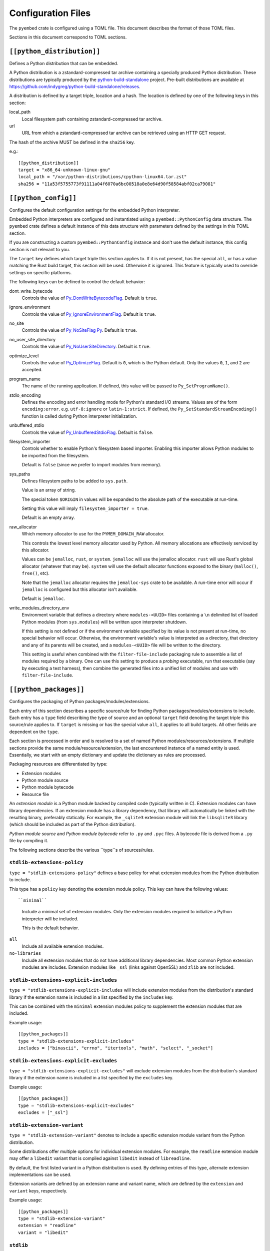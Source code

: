 ===================
Configuration Files
===================

The ``pyembed`` crate is configured using a TOML file. This document describes
the format of those TOML files.

Sections in this document correspond to TOML sections.

``[[python_distribution]]``
=========================

Defines a Python distribution that can be embedded.

A Python distribution is a zstandard-compressed tar archive containing a
specially produced Python distribution. These distributions are typically
produced by the
`python-build-standalone <https://github.com/indygreg/python-build-standalone>`_
project. Pre-built distributions are available at
https://github.com/indygreg/python-build-standalone/releases.

A distribution is defined by a target triple, location and a hash. The
location is defined by one of the following keys in this section:

local_path
   Local filesystem path containing zstandard-compressed tar archive.

url
   URL from which a zstandard-compressed tar archive can be retrieved using
   an HTTP GET request.

The hash of the archive MUST be defined in the ``sha256`` key.

e.g.::

    [[python_distribution]]
    target = "x86_64-unknown-linux-gnu"
    local_path = "/var/python-distributions/cpython-linux64.tar.zst"
    sha256 = "11a53f5755773f91111a04f6070a6bc00518a0e8e64d90f58584abf02ca79081"

``[[python_config]]``
===================

Configures the default configuration settings for the embedded Python
interpreter.

Embedded Python interpreters are configured and instantiated using a
``pyembed::PythonConfig`` data structure. The ``pyembed`` crate defines a
default instance of this data structure with parameters defined by the settings
in this TOML section.

If you are constructing a custom ``pyembed::PythonConfig`` instance and don't
use the default instance, this config section is not relevant to you.

The ``target`` key defines which target triple this section applies to.
If it is not present, has the special ``all``, or has a value matching the
Rust build target, this section will be used. Otherwise it is ignored.
This feature is typically used to override settings on specific platforms.

The following keys can be defined to control the default behavior:

dont_write_bytecode
   Controls the value of
   `Py_DontWriteBytecodeFlag <https://docs.python.org/3/c-api/init.html#c.Py_DontWriteBytecodeFlag>`_.
   Default is ``true``.

ignore_environment
   Controls the value of
   `Py_IgnoreEnvironmentFlag <https://docs.python.org/3/c-api/init.html#c.Py_IgnoreEnvironmentFlag>`_.
   Default is ``true``.

no_site
   Controls the value of
   `Py_NoSiteFlag Py <https://docs.python.org/3/c-api/init.html#c.Py_NoSiteFlag>`_.
   Default is ``true``.

no_user_site_directory
   Controls the value of
   `Py_NoUserSiteDirectory <https://docs.python.org/3/c-api/init.html#c.Py_NoUserSiteDirectory>`_.
   Default is ``true``.

optimize_level
   Controls the value of
   `Py_OptimizeFlag <https://docs.python.org/3/c-api/init.html#c.Py_OptimizeFlag>`_.
   Default is ``0``, which is the Python default. Only the values ``0``, ``1``, and
   ``2`` are accepted.

program_name
   The name of the running application. If defined, this value will be passed
   to ``Py_SetProgramName()``.

stdio_encoding
   Defines the encoding and error handling mode for Python's standard I/O
   streams. Values are of the form ``encoding:error``. e.g. ``utf-8:ignore``
   or ``latin-1:strict``. If defined, the ``Py_SetStandardStreamEncoding()``
   function is called during Python interpreter initialization.

unbuffered_stdio
   Controls the value of
   `Py_UnbufferedStdioFlag <https://docs.python.org/3/c-api/init.html#c.Py_UnbufferedStdioFlag>`_.
   Default is ``false``.

filesystem_importer
   Controls whether to enable Python's filesystem based importer. Enabling
   this importer allows Python modules to be imported from the filesystem.

   Default is ``false`` (since we prefer to import modules from memory).

sys_paths
   Defines filesystem paths to be added to ``sys.path``.

   Value is an array of string.

   The special token ``$ORIGIN`` in values will be expanded to the absolute
   path of the executable at run-time.

   Setting this value will imply ``filesystem_importer = true``.

   Default is an empty array.

raw_allocator
   Which memory allocator to use for the ``PYMEM_DOMAIN_RAW`` allocator.

   This controls the lowest level memory allocator used by Python. All
   memory allocations are effectively serviced by this allocator.

   Values can be ``jemalloc``, ``rust``, or ``system``. ``jemalloc`` will
   use the jemalloc allocator. ``rust`` will use Rust's global allocator
   (whatever that may be). ``system`` will use the default allocator functions
   exposed to the binary (``malloc()``, ``free()``, etc).

   Note that the ``jemalloc`` allocator requires the ``jemalloc-sys`` crate to be
   available. A run-time error will occur if ``jemalloc`` is configured but this
   allocator isn't available.

   Default is ``jemalloc``.

write_modules_directory_env
   Environment variable that defines a directory where ``modules-<UUID>`` files
   containing a ``\n`` delimited list of loaded Python modules (from ``sys.modules``)
   will be written upon interpreter shutdown.

   If this setting is not defined or if the environment variable specified by its
   value is not present at run-time, no special behavior will occur. Otherwise,
   the environment variable's value is interpreted as a directory, that directory
   and any of its parents will be created, and a ``modules-<UUID>`` file will
   be written to the directory.

   This setting is useful when combined with the ``filter-file-include`` packaging
   rule to assemble a list of modules required by a binary. One can use this
   setting to produce a *probing* executable, run that executable (say by
   executing a test harness), then combine the generated files into a unified
   list of modules and use with ``filter-file-include``.

``[[python_packages]]``
=======================

Configures the packaging of Python packages/modules/extensions.

Each entry of this section describes a specific source/rule for finding
Python packages/modules/extensions to include. Each entry has a ``type`` field
describing the type of source and an optional ``target`` field denoting the
target triple this source/rule applies to. If ``target`` is missing or has the
special value ``all``, it applies to all build targets. All other fields are
dependent on the ``type``.

Each section is processed in order and is resolved to a set of named Python
modules/resources/extensions. If multiple sections provide the same
module/resource/extension, the last encountered instance of a named entity is
used. Essentially, we start with an empty dictionary and update the
dictionary as rules are processed.

Packaging resources are differentiated by type:

* Extension modules
* Python module source
* Python module bytecode
* Resource file

An *extension module* is a Python module backed by compiled code (typically
written in C). Extension modules can have library dependencies. If an extension
module has a library dependency, that library will automatically be linked
with the resulting binary, preferably statically. For example, the
``_sqlite3`` extension module will link the ``libsqlite3`` library (which should
be included as part of the Python distribution).

*Python module source* and *Python module bytecode* refer to ``.py`` and
``.pyc`` files. A bytecode file is derived from a ``.py`` file by compiling
it.

The following sections describe the various ``type``s of sources/rules.

``stdlib-extensions-policy``
----------------------------

``type = "stdlib-extensions-policy"`` defines a base policy for what
extension modules from the Python distribution to include.

This type has a ``policy`` key denoting the extension module policy.
This key can have the following values::

``minimal``
   Include a minimal set of extension modules. Only the extension modules
   required to initialize a Python interpreter will be included.

   This is the default behavior.

``all``
   Include all available extension modules.

``no-libraries``
   Include all extension modules that do not have additional library
   dependencies. Most common Python extension modules are includes. Extension
   modules like ``_ssl`` (links against OpenSSL) and ``zlib`` are not
   included.

``stdlib-extensions-explicit-includes``
---------------------------------------

``type = "stdlib-extensions-explicit-includes`` will include extension
modules from the distribution's standard library if the extension name
is included in a list specified by the ``includes`` key.

This can be combined with the ``minimal`` extension modules policy to
supplement the extension modules that are included.

Example usage::

   [[python_packages]]
   type = "stdlib-extensions-explicit-includes"
   includes = ["binascii", "errno", "itertools", "math", "select", "_socket"]

``stdlib-extensions-explicit-excludes``
---------------------------------------

``type = "stdlib-extensions-explicit-excludes"`` will exclude extension
modules from the distribution's standard library if the extension name
is included in a list specified by the ``excludes`` key.

Example usage::

   [[python_packages]]
   type = "stdlib-extensions-explicit-excludes"
   excludes = ["_ssl"]

``stdlib-extension-variant``
----------------------------

``type = "stdlib-extension-variant"`` denotes to include a specific extension
module variant from the Python distribution.

Some distributions offer multiple options for individual extension modules.
For example, the ``readline`` extension module may offer a ``libedit``
variant that is compiled against ``libedit`` instead of ``libreadline``.

By default, the first listed variant in a Python distribution is used. By
defining entries of this type, alternate extension implementations can be
used.

Extension variants are defined by an extension name and variant name, which
are defined by the ``extension`` and ``variant`` keys, respectively.

Example usage::

   [[python_packages]]
   type = "stdlib-extension-variant"
   extension = "readline"
   variant = "libedit"

``stdlib``
----------

``type = "stdlib"`` denotes Python modules coming from the Python
distribution's standard library.

.. important::

   A ``stdlib`` entry is required, as Python can't be initialized without
   some modules from the standard library. It should almost always be the
   first ``[[python_packages]]`` entry in the config file.

The following keys control behavior:

exclude_test_modules

   A boolean indicating whether test-only modules should be excluded from
   packaging. The Python standard library typically ships various packages
   and modules used for testing Python itself.

   These modules are not referenced by *real* modules in the Python standard
   library and are excluded by default. Support for including them is provided
   for completeness sake, in case someone may want to run the Python standard
   library unit tests with PyOxidizer.

optimize_level
   The module optimization level for packaged bytecode.

   Allowed values are ``0``, ``1``, and ``2``.

   Defaults to ``0``, which is the Python default.

include_source
   Whether to include the source code for modules in addition to the bytecode.
   Defaults to true.

``package-root``
----------------

``type = "package-root"`` denotes packaging of modules and resources from
a directory on the filesystem.

The specified directory will be scanned for Python module and resource files.
However, only specific named *packages* will be packaged. e.g. if the
directory contains directories ``foo/`` and ``bar/``, you must explicitly
state that you want the ``foo`` and/or ``bar`` package to be included so
files from these directories are included.

This type is frequently used to pull in packages from local source
directories (e.g. directories containing a ``setup.py`` file).

The following keys control behavior:

path
   The filesystem path to the directory to scan.

optimize_level
   The module optimization level for packaged bytecode.

   Allowed values are ``0``, ``1``, and ``2``.

   Defaults to ``0``, which is the Python default.

packages
   An array of package names to include. This corresponds to
   ``<package>.py`` files in the root directory or directories of the
   entry's name.

excludes
   An array of package or module names to exclude. By default this is an
   empty array.

   A value in this array will match on an exact full module name match or on
   a package prefix match. e.g. ``foo`` will match the module ``foo``, the
   package ``foo``, and any sub-modules in ``foo``, e.g. ``foo.bar``. But
   it will not match ``foofoo``.

include_source
   Whether to include the source code for modules in addition to the bytecode.
   Defaults to true.

``virtualenv``
--------------

``type = "virtualenv"`` denotes packaging of modules and resources in a
populated virtualenv.

.. important::

   PyOxidizer only supports finding modules and resources populated via
   *traditional* means (e.g. ``pip install`` or ``python setup.py install``).
   If ``.pth`` or similar alternative mechanisms for installing modules are
   used, files may not be discovered properly.

The following keys control behavior:

path
   The filesystem path to the root of the virtualenv.

   Python modules are typically in a ``lib/pythonX.Y/site-packages`` directory
   under this path.

optimize_level
   The module optimization level for packaged bytecode.

   Allowed values are ``0``, ``1``, and ``2``.

   Defaults to ``0``, which is the Python default.

excludes
   An array of package or module names to exclude. By default this is an empty
   array.

   See the documentation for ``excludes`` in ``package-root`` for more.

include_source
   Whether to include the source code for modules in addition to the bytecode.
   Defaults to true.

``pip-install-simple``
----------------------

``type = "pip-install-simple"`` will run ``pip install`` for a single named
package string and will automatically package all the Python resources
associated with that package (and its dependencies).

The following keys control behavior:

package
   Name of the package to install. This is added as a positional argument to
   ``pip install``.

optimize_level
   The module optimization level for packaged bytecode.

   Allowed values are ``0``, ``1``, and ``2``.

   Defaults to ``0``, which is the Python default.

include_source
   Whether to include the source code for Python modules in addition to
   the bytecode. Defaults to true.

Example usage::

   [[python_packages]]
   type = "pip-install-simple"
   package = "pyflakes"

``filter-file-include``
-----------------------

``type = "filter-file"`` will filter all resources captured so far through a
list of resource names read from a file. If a resource captured so far exists
in the file, it will be packaged. Otherwise it will be excluded.

Resource names match module names, resource file names, and extension names.

This rule allows earlier rules to aggressively pull in resources then exclude
resources via omission. This is often easier than cherry picking exactly
which resources to include in highly-granular rules.

The following keys control behavior:

``path``
   The filesystem path of the file containing resource names. The file must
   be valid UTF-8 and consist of a ``\n`` delimited list of resource names.
   Empty lines and lines beginning with ``#`` are ignored.

``filter-files-include``
------------------------

``type = "filter-files-include`` operates like ``filter-file-include`` but it
can read resource names from multiple files.

The following keys control behavior:

``glob``
   Globbing path pattern of filter files to read. ``*`` denotes all entries
   in a directory. ``**`` denotes recursive directories. Uses the Rust ``glob``
   crate under the hood.

Example usage::

   [[python_packages]]
   type = "filter-files-include"
   glob = "/path/to/files/modules-*"

``[[python_run]]``
================

Configures the behavior of the default Python interpreter and application
binary.

The ``pyembed`` crate contains a default configuration for running a Python
interpreter. This section controls what Python code is run when the interpreter
starts.

Like the ``[[python_config]]`` section, this section can have a ``target`` key
that allows differentiating behavior depending on the target triple being
built for. The semantics are the same.

The ``mode`` key defines what operation mode the interpreter/application
is in. The sections below describe the various modes.

``eval``
--------

``mode = "eval"`` will evaluate a string of Python code when the interpreter
starts.

This mode requires the ``code`` key to be set to a string containing Python
code to run. e.g.::

   [python_run]
   mode = "eval"
   code = "import mymodule; mymodule.main()"

``module``
----------

``mode = "module"`` will load a named module as the ``__main__`` module and
then execute it.

This mode requires the ``module`` key to be set to the string value of the
module to load as ``__main__``. e.g.::

   [python_run]
   mode = "module"
   module = "mymodule"

``noop``
--------

``module = "noop"`` will perform nothing.

``repl``
--------

``mode = "repl"`` will launch an interactive Python REPL console connected to
stdin. This is similar to the behavior of running a ``python`` executable
without any arguments.
